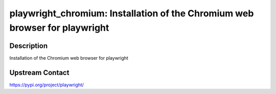 playwright_chromium: Installation of the Chromium web browser for playwright
============================================================================

Description
-----------

Installation of the Chromium web browser for playwright

Upstream Contact
----------------

https://pypi.org/project/playwright/
